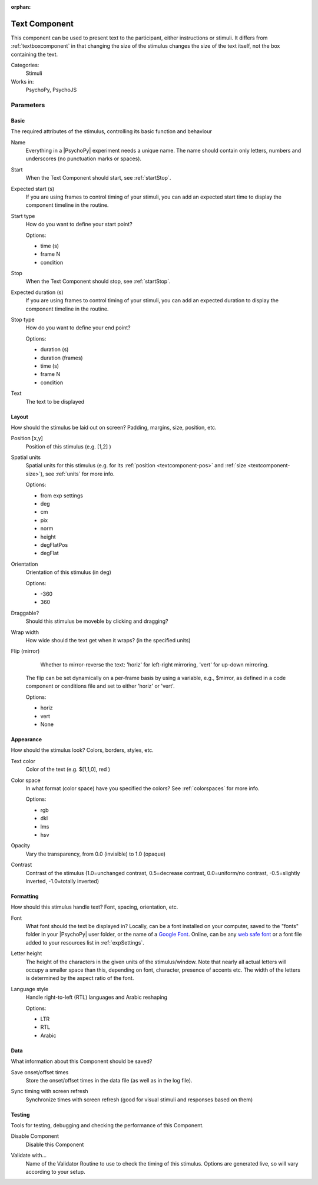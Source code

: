 :orphan:

.. _textcomponent:


-------------------------------
Text Component
-------------------------------

This component can be used to present text to the participant, either instructions or stimuli. It differs from :ref:`textboxcomponent` in that changing the size of the stimulus changes the size of the text itself, not the box containing the text.

Categories:
    Stimuli
Works in:
    PsychoPy, PsychoJS


Parameters
-------------------------------

Basic
===============================

The required attributes of the stimulus, controlling its basic function and behaviour


.. _textcomponent-name:

Name 
    Everything in a |PsychoPy| experiment needs a unique name. The name should contain only letters, numbers and underscores (no punctuation marks or spaces).
    
.. _textcomponent-startVal:

Start 
    When the Text Component should start, see :ref:`startStop`.
    
.. _textcomponent-startEstim:

Expected start (s) 
    If you are using frames to control timing of your stimuli, you can add an expected start time to display the component timeline in the routine.
    
.. _textcomponent-startType:

Start type 
    How do you want to define your start point?
    
    Options:
    
    * time (s)
    
    * frame N
    
    * condition
    
.. _textcomponent-stopVal:

Stop 
    When the Text Component should stop, see :ref:`startStop`.
    
.. _textcomponent-durationEstim:

Expected duration (s) 
    If you are using frames to control timing of your stimuli, you can add an expected duration to display the component timeline in the routine.
    
.. _textcomponent-stopType:

Stop type 
    How do you want to define your end point?
    
    Options:
    
    * duration (s)
    
    * duration (frames)
    
    * time (s)
    
    * frame N
    
    * condition
    
.. _textcomponent-text:

Text 
    The text to be displayed
    
Layout
===============================

How should the stimulus be laid out on screen? Padding, margins, size, position, etc.


.. _textcomponent-pos:

Position [x,y] 
    Position of this stimulus (e.g. [1,2] )
    
.. _textcomponent-units:

Spatial units 
    Spatial units for this stimulus (e.g. for its :ref:`position <textcomponent-pos>` and :ref:`size <textcomponent-size>`), see :ref:`units` for more info.
    
    Options:
    
    * from exp settings
    
    * deg
    
    * cm
    
    * pix
    
    * norm
    
    * height
    
    * degFlatPos
    
    * degFlat
    
.. _textcomponent-ori:

Orientation 
    Orientation of this stimulus (in deg)
    
    Options:
    
    * -360
    
    * 360
    
.. _textcomponent-draggable:

Draggable? 
    Should this stimulus be moveble by clicking and dragging?
    
.. _textcomponent-wrapWidth:

Wrap width 
    How wide should the text get when it wraps? (in the specified units)
    
.. _textcomponent-flip:

Flip (mirror) 
     Whether to mirror-reverse the text: 'horiz' for left-right mirroring, 'vert' for up-down mirroring.
    The flip can be set dynamically on a per-frame basis by using a variable, e.g., $mirror, as defined in a code component or conditions file and set to either 'horiz' or 'vert'.
    
    Options:
    
    * horiz
    
    * vert
    
    * None
    
Appearance
===============================

How should the stimulus look? Colors, borders, styles, etc.


.. _textcomponent-color:

Text color 
    Color of the text (e.g. $[1,1,0], red )
    
.. _textcomponent-colorSpace:

Color space 
    In what format (color space) have you specified the colors? See :ref:`colorspaces` for more info.
    
    Options:
    
    * rgb
    
    * dkl
    
    * lms
    
    * hsv
    
.. _textcomponent-opacity:

Opacity 
    Vary the transparency, from 0.0 (invisible) to 1.0 (opaque)
    
.. _textcomponent-contrast:

Contrast 
    Contrast of the stimulus (1.0=unchanged contrast, 0.5=decrease contrast, 0.0=uniform/no contrast, -0.5=slightly inverted, -1.0=totally inverted)
    
Formatting
===============================

How should this stimulus handle text? Font, spacing, orientation, etc.


.. _textcomponent-font:

Font 
    What font should the text be displayed in? Locally, can be a font installed on your computer, saved to the "fonts" folder in your |PsychoPy| user folder, or the name of a `Google Font <https://fonts.google.com>`_. Online, can be any `web safe font <https://www.w3schools.com/cssref/css_websafe_fonts.php>`_ or a font file added to your resources list in :ref:`expSettings`.
    
.. _textcomponent-letterHeight:

Letter height 
    The height of the characters in the given units of the stimulus/window. Note that nearly all actual letters will occupy a smaller space than this, depending on font, character, presence of accents etc. The width of the letters is determined by the aspect ratio of the font.
    
.. _textcomponent-languageStyle:

Language style 
    Handle right-to-left (RTL) languages and Arabic reshaping
    
    Options:
    
    * LTR
    
    * RTL
    
    * Arabic
    
Data
===============================

What information about this Component should be saved?


.. _textcomponent-saveStartStop:

Save onset/offset times 
    Store the onset/offset times in the data file (as well as in the log file).
    
.. _textcomponent-syncScreenRefresh:

Sync timing with screen refresh 
    Synchronize times with screen refresh (good for visual stimuli and responses based on them)
    
Testing
===============================

Tools for testing, debugging and checking the performance of this Component.


.. _textcomponent-disabled:

Disable Component 
    Disable this Component
    
.. _textcomponent-validator:

Validate with... 
    Name of the Validator Routine to use to check the timing of this stimulus. Options are generated live, so will vary according to your setup.


.. seealso::
	
	API reference for :class:`~psychopy.visual.TextStim`
    